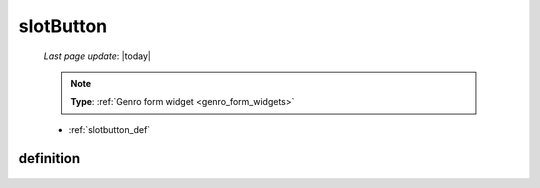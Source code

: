 .. _slotbutton:

==========
slotButton
==========

    *Last page update*: |today|
    
    .. note:: **Type**: :ref:`Genro form widget <genro_form_widgets>`
    
    * :ref:`slotbutton_def`
    
.. _slotbutton_def:

definition
==========

    .. automethod:: gnr.web.gnrwebstruct.GnrDomSrc_dojo_11.slotButton